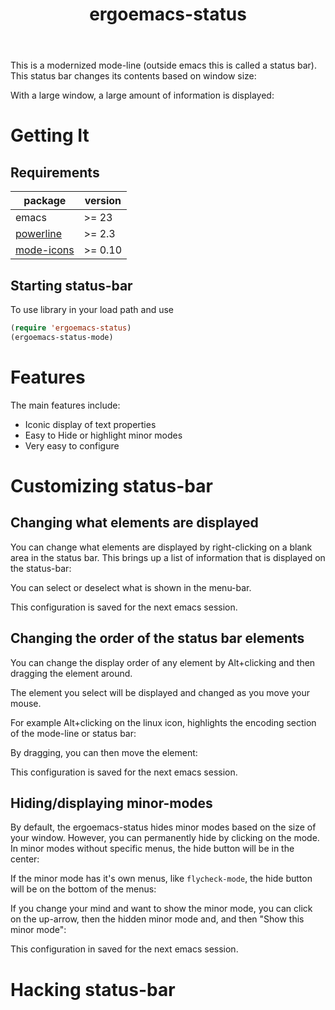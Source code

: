 #+TITLE: ergoemacs-status
This is a modernized mode-line (outside emacs this is called a status
bar). This status bar changes its contents based on window size:

#+ATTR_HTML: title="screenshot "
[[./img/small-status.png]]

With a large window, a large amount of information is displayed:

#+ATTR_HTML: title="screenshot"
[[./img/large-status.png]]

* Getting It
** Requirements
   | package    | version  |
   |------------+----------|
   | emacs      | >= 23    |
   | [[https://github.com/milkypostman/powerline][powerline]]  | >= 2.3   |
   | [[https://github.com/ryuslash/mode-icons][mode-icons]] | >= 0.10  |


** Starting status-bar
To use  library in your load path and use

#+BEGIN_SRC emacs-lisp
 (require 'ergoemacs-status)
 (ergoemacs-status-mode)    
#+END_SRC
* Features
The main features include:
- Iconic display of text properties
- Easy to Hide or highlight minor modes
- Very easy to configure

* Customizing status-bar
** Changing what elements are displayed
You can change what elements are displayed by right-clicking on a
blank area in the status bar. This brings up a list of information that is displayed on the status-bar:

[[./img/status-popup.png]]

You can select or deselect what is shown in the menu-bar.

This configuration is saved for the next emacs session.

** Changing the order of the status bar elements
You can change the display order of any element by Alt+clicking and
then dragging the element around.

The element you select will be displayed and changed as you move your mouse.

For example Alt+clicking on the linux icon, highlights the encoding
section of the mode-line or status bar:

[[./img/status-select.png]]

By dragging, you can then move the element:

[[./img/status-select-move.png]]

This configuration is saved for the next emacs session.

** Hiding/displaying minor-modes

By default, the ergoemacs-status hides minor modes based on the size
of your window.  However, you can permanently hide by clicking on the
mode. In minor modes without specific menus, the hide button will be in
the center:

[[./img/hide-1.png]]

If the minor mode has it's own menus, like =flycheck-mode=, the hide
button will be on the bottom of the menus:

[[./img/hide-2.png]]

If you change your mind and want to show the minor mode, you can click
on the up-arrow, then the hidden minor mode and, and then "Show this
minor mode":

[[./img/show.png]]

This configuration in saved for the next emacs session.


* Hacking status-bar
